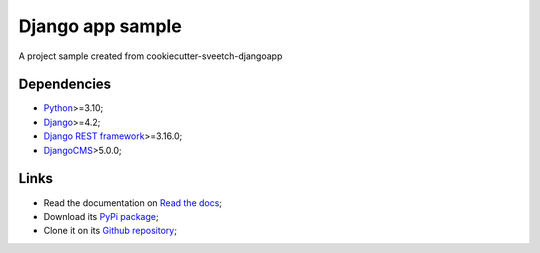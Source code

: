 .. _Python: https://www.python.org/
.. _Django: https://www.djangoproject.com/
.. _Django REST framework: https://www.django-rest-framework.org/
.. _DjangoCMS: https://docs.django-cms.org/

=================
Django app sample
=================

A project sample created from cookiecutter-sveetch-djangoapp


Dependencies
************

* `Python`_>=3.10;
* `Django`_>=4.2;
* `Django REST framework`_>=3.16.0;
* `DjangoCMS`_>5.0.0;


Links
*****

* Read the documentation on `Read the docs <https://sveetch-djangoapp-sample.readthedocs.io/>`_;
* Download its `PyPi package <https://pypi.python.org/pypi/sveetch-djangoapp-sample>`_;
* Clone it on its `Github repository <https://github.com/sveetch/sveetch-djangoapp-sample>`_;
